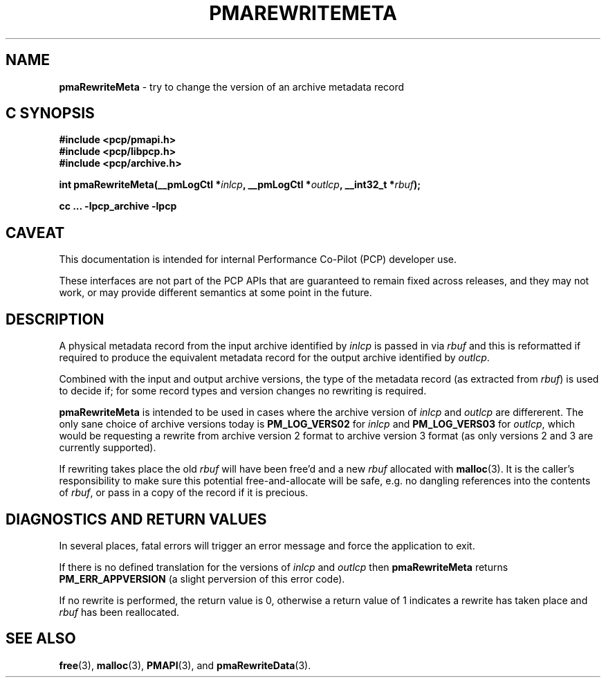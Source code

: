 '\"macro stdmacro
.\"
.\" Copyright (c) 2022 Ken McDonell.  All Rights Reserved.
.\"
.\" This program is free software; you can redistribute it and/or modify it
.\" under the terms of the GNU General Public License as published by the
.\" Free Software Foundation; either version 2 of the License, or (at your
.\" option) any later version.
.\"
.\" This program is distributed in the hope that it will be useful, but
.\" WITHOUT ANY WARRANTY; without even the implied warranty of MERCHANTABILITY
.\" or FITNESS FOR A PARTICULAR PURPOSE.  See the GNU General Public License
.\" for more details.
.\"
.\"
.TH PMAREWRITEMETA 3 "PCP" "Performance Co-Pilot"
.SH NAME
\f3pmaRewriteMeta\f1 \- try to change the version of an archive metadata record
.SH "C SYNOPSIS"
.ft 3
#include <pcp/pmapi.h>
.br
#include <pcp/libpcp.h>
.br
#include <pcp/archive.h>
.sp
int pmaRewriteMeta(__pmLogCtl *\fIinlcp\fP, __pmLogCtl *\fIoutlcp\fP, __int32_t *\fIrbuf\fP);
.sp
cc ... \-lpcp_archive \-lpcp
.ft 1
.SH CAVEAT
This documentation is intended for internal Performance Co-Pilot
(PCP) developer use.
.PP
These interfaces are not part of the PCP APIs that are guaranteed to
remain fixed across releases, and they may not work, or may provide
different semantics at some point in the future.
.SH DESCRIPTION
.de CR
.ie t \f(CR\\$1\fR\\$2
.el \fI\\$1\fR\\$2
..
A physical metadata record from the input archive identified by
.I inlcp
is passed in via
.I rbuf
and this is reformatted if
required to produce the equivalent metadata record for the output
archive identified by
.IR outlcp .
.PP
Combined with the input and output archive versions,
the type of the metadata record (as extracted from
.IR rbuf )
is used to decide if;
for some record types and version changes no rewriting is required.
.PP
.B pmaRewriteMeta
is intended to be used in cases where the archive version of
.I inlcp
and
.I outlcp
are differerent.
The only sane choice of archive versions
today is
.B PM_LOG_VERS02
for
.I inlcp
and
.B PM_LOG_VERS03
for
.IR outlcp ,
which would be requesting a rewrite from archive version 2 format
to archive version 3 format
(as only versions 2 and 3 are currently supported).
.PP
If rewriting takes place the old
.I rbuf
will have been free'd and a new
.I rbuf
allocated with
.BR malloc (3).
It is the caller's responsibility to make sure
this potential free-and-allocate will be safe, e.g. no dangling references
into the contents of
.IR rbuf ,
or pass in a copy of
the record if it is precious.
.SH DIAGNOSTICS AND RETURN VALUES
In several places, fatal errors will trigger an error message and
force the application to exit.
.PP
If there is no defined translation for the versions of
.I inlcp
and
.I outlcp
then
.B pmaRewriteMeta
returns
.B PM_ERR_APPVERSION
(a slight perversion of this error code).
.PP
If no rewrite is performed, the return value is 0, otherwise a return value
of 1 indicates a rewrite has taken place and
.I rbuf
has been reallocated.
.SH SEE ALSO
.BR free (3),
.BR malloc (3),
.BR PMAPI (3),
and
.BR pmaRewriteData (3).
